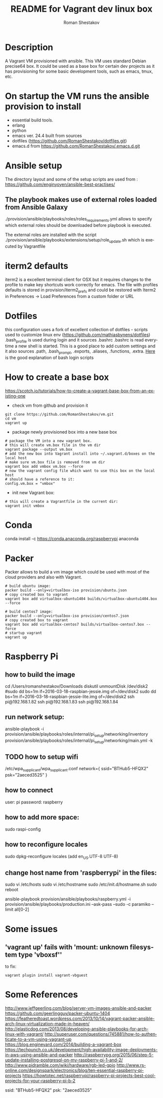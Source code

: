 #+TITLE: README for Vagrant dev linux box
#+AUTHOR:   Roman Shestakov
#+LANGUAGE: en

* Description

A Vagrant VM provisioned with ansible. This VM uses standard Debian
precise64 box. It could be used as a base box for certain dev projects
as it has provisioning for some basic development tools, such as emacs, tmux, etc.

* On startup the VM runs the ansible provision to install
- essential build tools.
- erlang
- python
- emacs ver. 24.4 built from sources
- dotfiles (https://github.com/RomanShestakov/dotfiles.git)
- emacs.d from https://github.com/RomanShestakov/.emacs.d.git

* Ansible setup
The directory layout and some of the setup scripts are used from : https://github.com/enginyoyen/ansible-best-practises/
** The playbook makes use of external roles loaded from Ansible Galaxy
./provision/ansible/playbooks/roles/roles_requirements.yml allows to
specify which external roles should be downloaded before playbook is executed.

The external roles are installed with the script
./provision/ansible/playbooks/extensions/setup/role_update.sh which is
executed by Vagrantfile

* iterm2 defaults
iterm2 is a excellent terminal client for OSX but it requires changes
to the profile to make key shortcuts work correctly for emacs.  The
file with profiles defaults is stored in provision/iterm2_prefs and
could be restored with Iterm2 in Preferences -> Load Preferences from
a custom folder or URL
* Dotfiles
this configuration uses a fork of excellent collection of dotfiles -
scripts used to customize linux env
(https://github.com/mathiasbynens/dotfiles) .bash_profile is used
during login and it sources .bashrc .bashrc is read everytime a new
shell is started. This is a good place to add custom settings and it
also sources .path, .bash_prompt, .exports, .aliases, .functions,
.extra.
[[http://www.joshstaiger.org/archives/2005/07/bash_profile_vs.html][Here]] is the good explanation of bash login scripts

* How to create a base box
https://scotch.io/tutorials/how-to-create-a-vagrant-base-box-from-an-existing-one

- check vm from github and provision it
#+BEGIN_SRC
git clone https://github.com/RomanShestakov/vm.git
cd vm
vagrant up
#+END_SRC

- package newly provisioned box into a new base box
#+BEGIN_SRC
# package the VM into a new vagrant box.
# this will create vm.box file in the vm dir
vagrant package --output vm.box
# add the new box into Vagrant install into ~/.vagrant.d/boxes on the local host
# make sure vm.box file is removed from vm dir
vagrant box add vmbox vm.box --force
# now the vagrant config file which want to use this box on the local host
# should have a reference to it:
config.vm.box = "vmbox"
#+END_SRC

- init new Vagrant box:
#+BEGIN_SRC
# this will create a Vagrantfile in the current dir:
vagrant init vmbox
#+END_SRC
* Conda
conda install -c https://conda.anaconda.org/raspberrypi anaconda
* Packer
Packer allows to build a vm image which could be used with most of the
cloud providers and also with Vagrant.

#+BEGIN_SRC
# build ubuntu image:
packer build --only=virtualbox-iso provision/ubuntu.json
# copy created box to vagrant
vagrant box add virtualbox-ubuntu1404 builds/virtualbox-ubuntu1404.box --force
#+END_SRC

#+BEGIN_SRC
# build centos7 image:
packer build --only=virtualbox-iso provision/centos7.json
# copy created box to vagrant
vagrant box add virtualbox-centos7 builds/virtualbox-centos7.box --force
# startup vagrant
vagrant up
#+END_SRC

* Raspberry Pi
** how to build the image
cd /Users/romanshestakov/Downloads
diskutil unmountDisk /dev/disk2
#sudo dd bs=1m if=2016-03-18-raspbian-jessie.img of=/dev/disk2
sudo dd bs=1m if=2016-03-18-raspbian-jessie-lite.img of=/dev/disk2
ssh pi@192.168.1.82
ssh pi@192.168.1.83
ssh pi@192.168.1.84

** run network setup:
ansible-playbook -i provision/ansible/playbooks/roles/internal/pi_setup/networking/inventory provision/ansible/playbooks/roles/internal/pi_setup/networking/main.yml -k

** TODO how to setup wifi
/etc/wpa_supplicant/wpa_supplicant.conf
network={
   ssid="BTHub5-HFQX2"
   psk="2aeced3525"
}
** how to connect
user: pi
password: raspberry
** how to add more space:
sudo raspi-config
** how to reconfigure locales
sudo dpkg-reconfigure locales
(add en_US.UTF-8 UTF-8)
** change host name from 'raspberrypi' in the files:
sudo vi /etc/hosts
sudo vi /etc/hostname
sudo /etc/init.d/hostname.sh
sudo reboot
# to run ansible book
# ansible-playbook provision/ansible/playbooks/raspberry.yml -i provision/ansible/playbooks/production.ini --ask-pass --sudo -c paramiko
ansible-playbook provision/ansible/playbooks/raspberry.yml -i provision/ansible/playbooks/production.ini --ask-pass --sudo -c paramiko --limit all[0-2]

* Some issues
** 'vagrant up' fails with 'mount: unknown filesystem type 'vboxsf''
to fix:
#+BEGIN_SRC
vagrant plugin install vagrant-vbguest
#+END_SRC
* Some References
http://www.jeffgeerling.com/blog/server-vm-images-ansible-and-packer
https://github.com/geerlingguy/packer-ubuntu-1404
https://featheredtoast.wordpress.com/2013/10/14/vagrant-packer-ansible-arch-linux-virtualization-made-in-heaven/
http://elasticdog.com/2013/08/developing-ansible-playbooks-for-arch-linux-with-vagrant/
http://superuser.com/questions/745881/how-to-authenticate-to-a-vm-using-vagrant-up
https://blog.engineyard.com/2014/building-a-vagrant-box
https://techpunch.co.uk/development/high-availability-image-deployments-in-aws-using-ansible-and-packer
http://raspberrypg.org/2015/06/step-5-update-installing-postgresql-on-my-raspberry-pi-1-and-2/
http://www.pidramble.com/wiki/hardware/rgb-led-gpio
http://www.rs-online.com/designspark/electronics/blog/ten-essential-raspberry-pi-projects
https://howtotec.net/raspberrypi/raspberry-pi-projects-best-cool-projects-for-your-raspberry-pi-b-2

ssid: "BTHub5-HFQX2"
psk: "2aeced3525"
